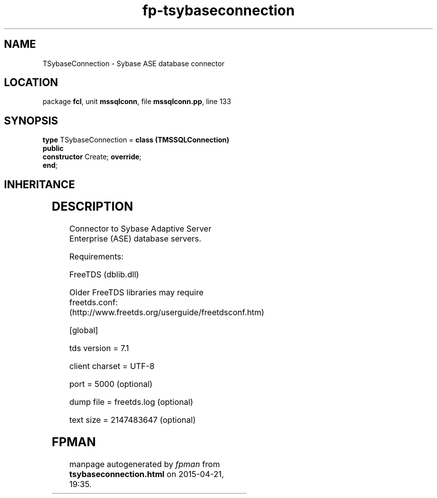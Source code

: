 .\" file autogenerated by fpman
.TH "fp-tsybaseconnection" 3 "2014-03-14" "fpman" "Free Pascal Programmer's Manual"
.SH NAME
TSybaseConnection - Sybase ASE database connector
.SH LOCATION
package \fBfcl\fR, unit \fBmssqlconn\fR, file \fBmssqlconn.pp\fR, line 133
.SH SYNOPSIS
\fBtype\fR TSybaseConnection = \fBclass (TMSSQLConnection)\fR
.br
\fBpublic\fR
  \fBconstructor\fR Create; \fBoverride\fR;
.br
\fBend\fR;
.SH INHERITANCE
.TS
l l
l l
l l
l l
l l
l l
l l
l l.
\fBTSybaseConnection\fR	Sybase ASE database connector
\fBTMSSQLConnection\fR	Microsoft SQL Server database connector
\fBTSQLConnection\fR	An abstract class representing a connection to a SQL Database
\fBTDatabase\fR	Base class for connecting a FreePascal application to an external Database engine
\fBTCustomConnection\fR	Abstract class for connections to a server
\fBTComponent\fR, \fBIUnknown\fR, \fBIInterfaceComponentReference\fR	
\fBTPersistent\fR, \fBIFPObserved\fR	
\fBTObject\fR	
.TE
.SH DESCRIPTION
Connector to Sybase Adaptive Server Enterprise (ASE) database servers.

Requirements:

FreeTDS (dblib.dll)

Older FreeTDS libraries may require freetds.conf: (http://www.freetds.org/userguide/freetdsconf.htm)

[global]

tds version = 7.1

client charset = UTF-8

port = 5000 (optional)

dump file = freetds.log (optional)

text size = 2147483647 (optional)


.SH FPMAN
manpage autogenerated by \fIfpman\fR from \fBtsybaseconnection.html\fR on 2015-04-21, 19:35.

